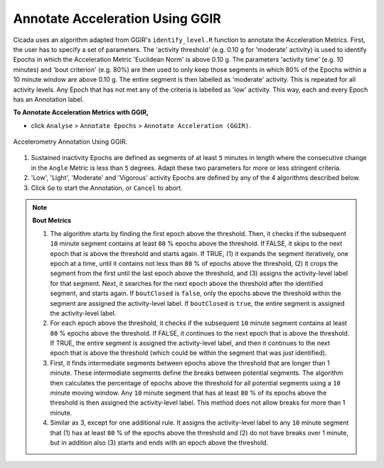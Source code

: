 .. _analysis-annotate-acceleration-ggir-top:

================================
Annotate Acceleration Using GGIR
================================

Cicada uses an algorithm adapted from GGIR's ``identify_level.R`` function to annotate the Acceleration Metrics. First, the user has to specify a set of parameters. The 'activity threshold' (e.g. 0.10 g for 'moderate' activity) is used to identify Epochs in which the Acceleration Metric 'Euclidean Norm' is above 0.10 g. The parameters 'activity time' (e.g. 10 minutes) and 'bout criterion' (e.g. 80%) are then used to only keep those segments in which 80% of the Epochs within a 10 minute window are above 0.10 g. The entire segment is then labelled as 'moderate' activity. This is repeated for all activity levels. Any Epoch that has not met any of the criteria is labelled as 'low' activity. This way, each and every Epoch has an Annotation label.

**To Annotate Acceleration Metrics with GGIR,**

- click ``Analyse`` > ``Annotate Epochs`` > ``Annotate Acceleration (GGIR)``.

.. figure:: images/analysis-annotate-acceleration-ggir-1.png
    :width: 552px
    :align: center

    Accelerometry Annotation Using GGIR.

1. Sustained inactivity Epochs are defined as segments of at least ``5`` minutes in length where the consecutive change in the ``Angle`` Metric is less than ``5`` degrees. Adapt these two parameters for more or less stringent criteria.
2. 'Low', 'Light', 'Moderate' and 'Vigorous' activity Epochs are defined by any of the 4 algorithms described below.
3. Click ``Go`` to start the Annotation, or ``Cancel`` to abort.

.. note::

    **Bout Metrics**

    1. The algorithm starts by finding the first epoch above the threshold. Then, it checks if the subsequent ``10`` minute segment contains at least ``80`` % epochs above the threshold. If FALSE, it skips to the next epoch that is above the threshold and starts again. If TRUE, (1) it expands the segment iteratively, one epoch at a time, until it contains not less than ``80`` % of epochs above the threshold, (2) it crops the segment from the first until the last epoch above the threshold, and (3) assigns the activity-level label for that segment. Next, it searches for the next epoch above the threshold after the identified segment, and starts again. If ``boutClosed`` is ``false``, only the epochs above the threshold within the segment are assigned the activity-level label. If ``boutClosed`` is ``true``, the entire segment is assigned the activity-level label.
    2. For each epoch above the threshold, it checks if the subsequent ``10`` minute segment contains at least ``80`` % epochs above the threshold. If FALSE, it continues to the next epoch that is above the threshold. If TRUE, the entire segment is assigned the activity-level label, and then it continues to the next epoch that is above the threshold (which could be within the segment that was just identified).
    3. First, it finds intermediate segments between epochs above the threshold that are longer than 1 minute. These intermediate segments define the breaks between potential segments. The algorithm then calculates the percentage of epochs above the threshold for all potential segments using a ``10`` minute moving window. Any ``10`` minute segment that has at least ``80`` % of its epochs above the threshold is then assigned the activity-level label. This method does not allow breaks for more than 1 minute.
    4. Similar as 3, except for one additional rule. It assigns the activity-level label to any ``10`` minute segment that (1) has at least ``80`` % of the epochs above the threshold and (2) do not have breaks over 1 minute, but in addition also (3) starts and ends with an epoch above the threshold.